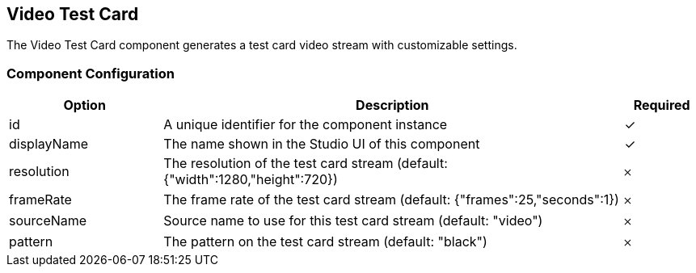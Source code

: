 == Video Test Card
The Video Test Card component generates a test card video stream with customizable settings.

=== Component Configuration
[cols="2,6,^1",options="header"]
|===
| Option | Description | Required
| id | A unique identifier for the component instance | ✓
| displayName | The name shown in the Studio UI of this component | ✓
| resolution | The resolution of the test card stream (default: {&quot;width&quot;:1280,&quot;height&quot;:720}) |  𐄂
| frameRate | The frame rate of the test card stream (default: {&quot;frames&quot;:25,&quot;seconds&quot;:1}) |  𐄂
| sourceName | Source name to use for this test card stream (default: &quot;video&quot;) |  𐄂
| pattern | The pattern on the test card stream (default: &quot;black&quot;) |  𐄂
|===

